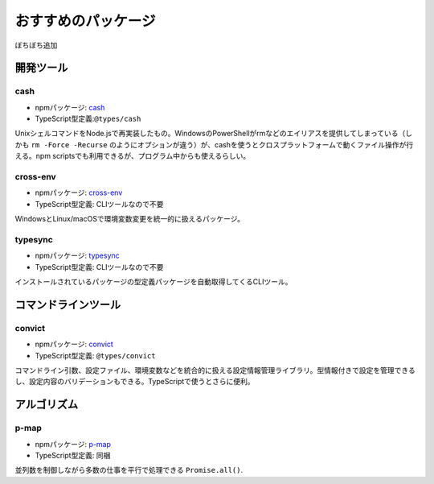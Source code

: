 おすすめのパッケージ
=============================

ぼちぼち追加

開発ツール
--------------------

cash
~~~~~~~~~~~~~

* npmパッケージ: `cash <https://www.npmjs.com/package/cash>`_
* TypeScript型定義:``@types/cash`` 

UnixシェルコマンドをNode.jsで再実装したもの。WindowsのPowerShellがrmなどのエイリアスを提供してしまっている（しかも ``rm -Force -Recurse`` のようにオプションが違う）が、cashを使うとクロスプラットフォームで動くファイル操作が行える。npm scriptsでも利用できるが、プログラム中からも使えるらしい。

.. todo:: cashにexportがあるので、cross-envはいらないかも？

cross-env
~~~~~~~~~~~~~~~

* npmパッケージ: `cross-env <https://www.npmjs.com/package/cross-env>`_
* TypeScript型定義: CLIツールなので不要

WindowsとLinux/macOSで環境変数変更を統一的に扱えるパッケージ。

typesync
~~~~~~~~~~~~~~~

* npmパッケージ: `typesync <https://www.npmjs.com/package/typesync>`_
* TypeScript型定義: CLIツールなので不要

インストールされているパッケージの型定義パッケージを自動取得してくるCLIツール。

コマンドラインツール
----------------------

convict
~~~~~~~~~~~~~~

* npmパッケージ: `convict <https://www.npmjs.com/package/convict>`_
* TypeScript型定義: ``@types/convict``

コマンドライン引数、設定ファイル、環境変数などを統合的に扱える設定情報管理ライブラリ。型情報付きで設定を管理できるし、設定内容のバリデーションもできる。TypeScriptで使うとさらに便利。

アルゴリズム
------------------

p-map
~~~~~~~~~~~~~~

* npmパッケージ: `p-map <https://www.npmjs.com/package/p-map>`_
* TypeScript型定義: 同梱

並列数を制御しながら多数の仕事を平行で処理できる ``Promise.all()``.